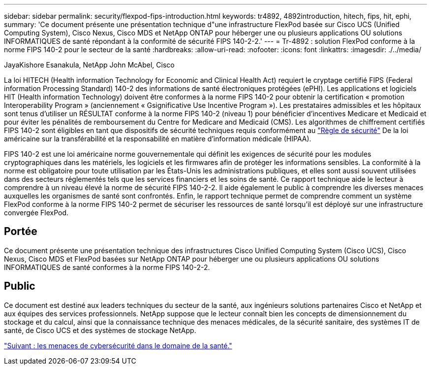 ---
sidebar: sidebar 
permalink: security/flexpod-fips-introduction.html 
keywords: tr4892, 4892introduction, hitech, fips, hit, ephi, 
summary: 'Ce document présente une présentation technique d"une infrastructure FlexPod basée sur Cisco UCS (Unified Computing System), Cisco Nexus, Cisco MDS et NetApp ONTAP pour héberger une ou plusieurs applications OU solutions INFORMATIQUES de santé répondant à la conformité de sécurité FIPS 140-2-2.' 
---
= Tr-4892 : solution FlexPod conforme à la norme FIPS 140-2 pour le secteur de la santé
:hardbreaks:
:allow-uri-read: 
:nofooter: 
:icons: font
:linkattrs: 
:imagesdir: ./../media/


JayaKishore Esanakula, NetApp John McAbel, Cisco

[role="lead"]
La loi HITECH (Health information Technology for Economic and Clinical Health Act) requiert le cryptage certifié FIPS (Federal information Processing Standard) 140-2 des informations de santé électroniques protégées (ePHI). Les applications et logiciels HIT (Health information Technology) doivent être conformes à la norme FIPS 140-2 pour obtenir la certification « promotion Interoperability Program » (anciennement « Gsignificative Use Incentive Program »). Les prestataires admissibles et les hôpitaux sont tenus d'utiliser un RÉSULTAT conforme à la norme FIPS 140-2 (niveau 1) pour bénéficier d'incentives Medicare et Medicaid et pour éviter les pénalités de remboursement du Centre for Medicare and Medicaid (CMS). Les algorithmes de chiffrement certifiés FIPS 140-2 sont éligibles en tant que dispositifs de sécurité techniques requis conformément au https://www.hhs.gov/hipaa/for-professionals/security/laws-regulations/index.html["Règle de sécurité"^] De la loi américaine sur la transférabilité et la responsabilité en matière d'information médicale (HIPAA).

FIPS 140-2 est une loi américaine norme gouvernementale qui définit les exigences de sécurité pour les modules cryptographiques dans les matériels, les logiciels et les firmwares afin de protéger les informations sensibles. La conformité à la norme est obligatoire pour toute utilisation par les États-Unis les administrations publiques, et elles sont aussi souvent utilisées dans des secteurs réglementés tels que les services financiers et les soins de santé. Ce rapport technique aide le lecteur à comprendre à un niveau élevé la norme de sécurité FIPS 140-2-2. Il aide également le public à comprendre les diverses menaces auxquelles les organismes de santé sont confrontés. Enfin, le rapport technique permet de comprendre comment un système FlexPod conforme à la norme FIPS 140-2 permet de sécuriser les ressources de santé lorsqu'il est déployé sur une infrastructure convergée FlexPod.



== Portée

Ce document présente une présentation technique des infrastructures Cisco Unified Computing System (Cisco UCS), Cisco Nexus, Cisco MDS et FlexPod basées sur NetApp ONTAP pour héberger une ou plusieurs applications OU solutions INFORMATIQUES de santé conformes à la norme FIPS 140-2-2.



== Public

Ce document est destiné aux leaders techniques du secteur de la santé, aux ingénieurs solutions partenaires Cisco et NetApp et aux équipes des services professionnels. NetApp suppose que le lecteur connaît bien les concepts de dimensionnement du stockage et du calcul, ainsi que la connaissance technique des menaces médicales, de la sécurité sanitaire, des systèmes IT de santé, de Cisco UCS et des systèmes de stockage NetApp.

link:flexpod-fips-cybersecurity-threats-in-healthcare.html["Suivant : les menaces de cybersécurité dans le domaine de la santé."]
